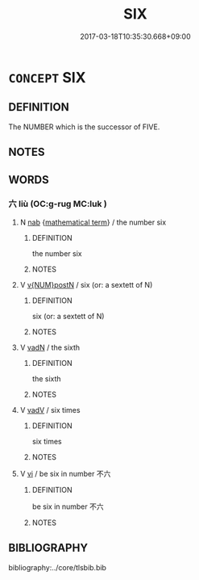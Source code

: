# -*- mode: mandoku-tls-view -*-
#+TITLE: SIX
#+DATE: 2017-03-18T10:35:30.668+09:00        
#+STARTUP: content
* =CONCEPT= SIX
:PROPERTIES:
:CUSTOM_ID: uuid-a4a9ab3f-4ae7-4675-98de-77e98ee9afa2
:TR_ZH: 六
:END:
** DEFINITION

The NUMBER which is the successor of FIVE.

** NOTES

** WORDS
   :PROPERTIES:
   :VISIBILITY: children
   :END:
*** 六 liù (OC:ɡ-ruɡ MC:luk )
:PROPERTIES:
:CUSTOM_ID: uuid-5ff172d0-d9cc-4643-85dd-cdc0cefa0625
:Char+: 六(12,2/4) 
:GY_IDS+: uuid-14eb1c4c-fc7f-4c56-81b9-8f3321ffa7e1
:PY+: liù     
:OC+: ɡ-ruɡ     
:MC+: luk     
:END: 
**** N [[tls:syn-func::#uuid-76be1df4-3d73-4e5f-bbc2-729542645bc8][nab]] {[[tls:sem-feat::#uuid-b110bae1-02d5-4c66-ad13-7c04b3ee3ad9][mathematical term]]} / the number six
:PROPERTIES:
:CUSTOM_ID: uuid-213397f6-8566-4501-b36b-914faaef1a82
:END:
****** DEFINITION

the number six

****** NOTES

**** V [[tls:syn-func::#uuid-e2389697-59c4-49ee-9024-b311efe7cad5][v{NUM}postN]] / six (or: a sextett of N)
:PROPERTIES:
:CUSTOM_ID: uuid-f1cd76a3-a820-46d6-b56e-c02fa48f1ff1
:END:
****** DEFINITION

six (or: a sextett of N)

****** NOTES

**** V [[tls:syn-func::#uuid-fed035db-e7bd-4d23-bd05-9698b26e38f9][vadN]] / the sixth
:PROPERTIES:
:CUSTOM_ID: uuid-a895058f-1fa0-432a-bb7b-729204821cd5
:END:
****** DEFINITION

the sixth

****** NOTES

**** V [[tls:syn-func::#uuid-2a0ded86-3b04-4488-bb7a-3efccfa35844][vadV]] / six times
:PROPERTIES:
:CUSTOM_ID: uuid-af975069-94c4-4c7a-b834-be0b885227f0
:WARRING-STATES-CURRENCY: 3
:END:
****** DEFINITION

six times

****** NOTES

**** V [[tls:syn-func::#uuid-c20780b3-41f9-491b-bb61-a269c1c4b48f][vi]] / be six in number 不六
:PROPERTIES:
:CUSTOM_ID: uuid-7f955a24-9f0d-4c0a-b2ae-98910145a478
:END:
****** DEFINITION

be six in number 不六

****** NOTES

** BIBLIOGRAPHY
bibliography:../core/tlsbib.bib
